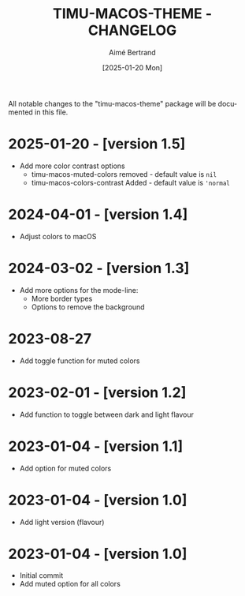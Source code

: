 #+TITLE: TIMU-MACOS-THEME - CHANGELOG
#+AUTHOR: Aimé Bertrand
#+DATE: [2025-01-20 Mon]
#+LANGUAGE: en
#+OPTIONS: d:t toc:nil num:nil
#+HTML_HEAD: <link rel="stylesheet" type="text/css" href="https://macowners.club/css/gtd.css" />
#+KEYWORDS: emacs theme macos dark
#+STARTUP: indent showall

All notable changes to the "timu-macos-theme" package will be documented in this file.

* 2025-01-20 - [version 1.5]
- Add more color contrast options
  - timu-macos-muted-colors removed - default value is =nil=
  - timu-macos-colors-contrast Added - default value is ='normal=

* 2024-04-01 - [version 1.4]
- Adjust colors to macOS

* 2024-03-02 - [version 1.3]
- Add more options for the mode-line:
  - More border types
  - Options to remove the background

* 2023-08-27
- Add toggle function for muted colors

* 2023-02-01 - [version 1.2]
- Add function to toggle between dark and light flavour

* 2023-01-04 - [version 1.1]
- Add option for muted colors

* 2023-01-04 - [version 1.0]
- Add light version (flavour)

* 2023-01-04 - [version 1.0]
- Initial commit
- Add muted option for all colors
